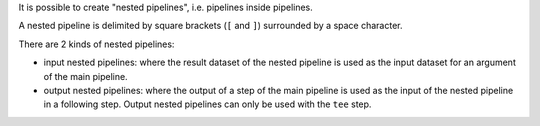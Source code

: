 It is possible to create "nested pipelines", i.e. pipelines inside pipelines.

A nested pipeline is delimited by square brackets (``[`` and ``]``) surrounded
by a space character.

There are 2 kinds of nested pipelines:

* input nested pipelines: where the result dataset of the nested pipeline is
  used as the input dataset for an argument of the main pipeline.

* output nested pipelines: where the output of a step of the main pipeline is
  used as the input of the nested pipeline in a following step. Output nested
  pipelines can only be used with the ``tee`` step.
